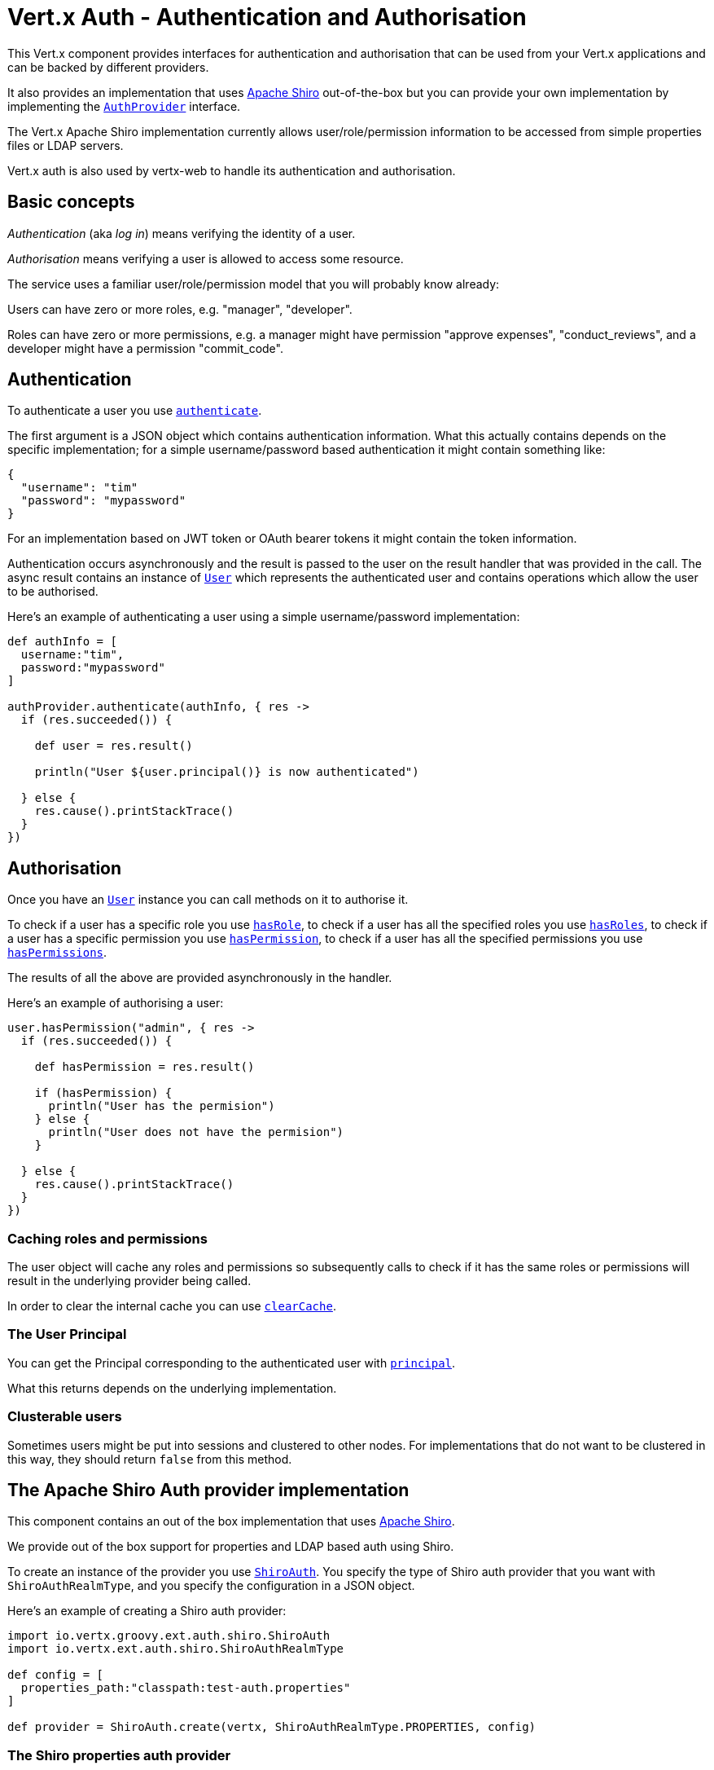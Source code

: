 = Vert.x Auth - Authentication and Authorisation

This Vert.x component provides interfaces for authentication and authorisation that can be used from your Vert.x
applications and can be backed by different providers.

It also provides an implementation that uses http://shiro.apache.org/[Apache Shiro] out-of-the-box but you can provide
your own implementation by implementing the `link:groovydoc/io/vertx/groovy/ext/auth/AuthProvider.html[AuthProvider]` interface.

The Vert.x Apache Shiro implementation
currently allows user/role/permission information to be accessed from simple properties files or LDAP servers.

Vert.x auth is also used by vertx-web to handle its authentication and authorisation.

== Basic concepts

_Authentication_ (aka _log in_) means verifying the identity of a user.

_Authorisation_ means verifying a user is allowed to access some resource.

The service uses a familiar user/role/permission model that you will probably know already:

Users can have zero or more roles, e.g. "manager", "developer".

Roles can have zero or more permissions, e.g. a manager might have permission "approve expenses", "conduct_reviews",
and a developer might have a permission "commit_code".

== Authentication

To authenticate a user you use `link:groovydoc/io/vertx/groovy/ext/auth/AuthProvider.html#authenticate(io.vertx.core.json.JsonObject,%20io.vertx.core.Handler)[authenticate]`.

The first argument is a JSON object which contains authentication information. What this actually contains depends
on the specific implementation; for a simple username/password based authentication it might contain something like:

----
{
  "username": "tim"
  "password": "mypassword"
}
----

For an implementation based on JWT token or OAuth bearer tokens it might contain the token information.

Authentication occurs asynchronously and the result is passed to the user on the result handler that was provided in
the call. The async result contains an instance of `link:groovydoc/io/vertx/groovy/ext/auth/User.html[User]` which represents the authenticated
user and contains operations which allow the user to be authorised.

Here's an example of authenticating a user using a simple username/password implementation:

[source,java]
----

def authInfo = [
  username:"tim",
  password:"mypassword"
]

authProvider.authenticate(authInfo, { res ->
  if (res.succeeded()) {

    def user = res.result()

    println("User ${user.principal()} is now authenticated")

  } else {
    res.cause().printStackTrace()
  }
})

----

== Authorisation

Once you have an `link:groovydoc/io/vertx/groovy/ext/auth/User.html[User]` instance you can call methods on it to authorise it.

To check if a user has a specific role you use `link:groovydoc/io/vertx/groovy/ext/auth/User.html#hasRole(java.lang.String,%20io.vertx.core.Handler)[hasRole]`,
to check if a user has all the specified roles you use `link:groovydoc/io/vertx/groovy/ext/auth/User.html#hasRoles(java.util.Set,%20io.vertx.core.Handler)[hasRoles]`,
to check if a user has a specific permission you use `link:groovydoc/io/vertx/groovy/ext/auth/User.html#hasPermission(java.lang.String,%20io.vertx.core.Handler)[hasPermission]`,
to check if a user has all the specified permissions you use `link:groovydoc/io/vertx/groovy/ext/auth/User.html#hasPermissions(java.util.Set,%20io.vertx.core.Handler)[hasPermissions]`.

The results of all the above are provided asynchronously in the handler.

Here's an example of authorising a user:

[source,java]
----

user.hasPermission("admin", { res ->
  if (res.succeeded()) {

    def hasPermission = res.result()

    if (hasPermission) {
      println("User has the permision")
    } else {
      println("User does not have the permision")
    }

  } else {
    res.cause().printStackTrace()
  }
})

----

=== Caching roles and permissions

The user object will cache any roles and permissions so subsequently calls to check if it has the same roles or
permissions will result in the underlying provider being called.

In order to clear the internal cache you can use `link:groovydoc/io/vertx/groovy/ext/auth/User.html#clearCache()[clearCache]`.

=== The User Principal

You can get the Principal corresponding to the authenticated user with `link:groovydoc/io/vertx/groovy/ext/auth/User.html#principal()[principal]`.

What this returns depends on the underlying implementation.

=== Clusterable users

Sometimes users might be put into sessions and clustered to other nodes. For implementations that do not want to
be clustered in this way, they should return `false` from this method.

== The Apache Shiro Auth provider implementation

This component contains an out of the box implementation that uses http://shiro.apache.org/[Apache Shiro].

We provide out of the box support for properties and LDAP based auth using Shiro.

To create an instance of the provider you use `link:groovydoc/io/vertx/groovy/ext/auth/shiro/ShiroAuth.html[ShiroAuth]`. You specify the type of
Shiro auth provider that you want with `ShiroAuthRealmType`, and you specify the
configuration in a JSON object.

Here's an example of creating a Shiro auth provider:

[source,java]
----
import io.vertx.groovy.ext.auth.shiro.ShiroAuth
import io.vertx.ext.auth.shiro.ShiroAuthRealmType

def config = [
  properties_path:"classpath:test-auth.properties"
]

def provider = ShiroAuth.create(vertx, ShiroAuthRealmType.PROPERTIES, config)


----

=== The Shiro properties auth provider

This auth provider implementation uses Apache Shiro to get user/role/permission information from a properties file.

The implementation will, by default, look for a file called `vertx-users.properties` on the classpath.

If you want to change this, you can use the `properties_path` configuration element to define how the properties
file is found.

The default value is `classpath:vertx-users.properties`.

If the value is prefixed with `classpath:` then the classpath will be searched for a properties file of that name.

If the value is prefixed with `file:` then it specifies a file on the file system.

If the value is prefixed with `url:` then it specifies a URL from where to load the properties.

The properties file should have the following structure:

Each line should either contain the username, password and roles for a user or the permissions in a role.

For a user line it should be of the form:

 user.{username}={password},{roleName1},{roleName2},...,{roleNameN}

For a role line it should be of the form:

 role.{roleName}={permissionName1},{permissionName2},...,{permissionNameN}

Here's an example:
----
user.tim = mypassword,administrator,developer
user.bob = hispassword,developer
user.joe = anotherpassword,manager
role.administrator=*
role.manager=play_golf,say_buzzwords
role.developer=do_actual_work
----

When describing roles a wildcard `*` can be used to indicate that the role has all permissions

=== The Shiro LDAP auth provider

The LDAP auth realm gets user/role/permission information from an LDAP server.

The following configuration properties are used to configure the LDAP realm:

`ldap-user-dn-template`:: this is used to determine the actual lookup to use when looking up a user with a particular
id. An example is `uid={0},ou=users,dc=foo,dc=com` - the element `{0}` is substituted with the user id to create the
actual lookup. This setting is mandatory.
`ldap_url`:: the url to the LDAP server. The url must start with `ldap://` and a port must be specified.
An example is `ldap:://myldapserver.mycompany.com:10389`
`ldap-authentication-mechanism`:: TODO
`ldap-context-factory-class-name`:: TODO
`ldap-pooling-enabled`:: TODO
`ldap-referral`:: TODO
`ldap-system-username`:: TODO
`ldap-system-password`:: TODO

=== Using another Shiro Realm

It's also possible to create an auth provider instance using a pre-created Apache Shiro Realm object.

This is done as follows:

[source,java]
----
import io.vertx.groovy.ext.auth.shiro.ShiroAuth

def provider = ShiroAuth.create(vertx, realm)


----

The implementation currently assumes that user/password based authentication is used.

== Creating your own auth implementation

If you wish to create your own auth provider you should implement the `link:groovydoc/io/vertx/groovy/ext/auth/AuthProvider.html[AuthProvider]` interface.

We provide an abstract implementation of user called `AbstractUser` which you can subclass
to make your user implementation. This contains the caching logic so you don't have to implement that yourself.

If you wish your user objects to be clusterable you should make sure they implement `ClusterSerializable`.

== JDBC Auth Provider implementation

We provide an implementation of `link:groovydoc/io/vertx/groovy/ext/auth/AuthProvider.html[AuthProvider]` which uses the Vert.x `link:../../vertx-jdbc-client/groovy/groovydoc/io/vertx/groovy/ext/jdbc/JDBCClient.html[JDBCClient]`
to perform authentication and authorisation against any JDBC compliant database.

To create an instance you first need an instance of `link:../../vertx-jdbc-client/groovy/groovydoc/io/vertx/groovy/ext/jdbc/JDBCClient.html[JDBCClient]`. To learn how to create one
of those please consult the documentation for the JDBC client.

Once you've got one of those you can create a `link:groovydoc/io/vertx/groovy/ext/auth/jdbc/JDBCAuth.html[JDBCAuth]` instance as follows:

[source,java]
----
import io.vertx.groovy.ext.jdbc.JDBCClient
import io.vertx.groovy.ext.auth.jdbc.JDBCAuth

def jdbcClient = JDBCClient.createShared(vertx, jdbcClientConfig)

def authProvider = JDBCAuth.create(jdbcClient)

----

Once you've got your instance you can authenticate and authorise with it just like any `link:groovydoc/io/vertx/groovy/ext/auth/AuthProvider.html[AuthProvider]`.

The out of the box config assumes certain queries for authentication and authorisation, these can easily be changed
with the operations `link:groovydoc/io/vertx/groovy/ext/auth/jdbc/JDBCAuth.html#setAuthenticationQuery(java.lang.String)[setAuthenticationQuery]`,
`link:groovydoc/io/vertx/groovy/ext/auth/jdbc/JDBCAuth.html#setPermissionsQuery(java.lang.String)[setPermissionsQuery]` and
`link:groovydoc/io/vertx/groovy/ext/auth/jdbc/JDBCAuth.html#setRolesQuery(java.lang.String)[setRolesQuery]`, if you want to use them with a different
database schema.

The default implementation assumes that the password is stored in the database as a SHA-512 hash after being
concatenated with a salt. It also assumes the salt is stored in the table too.

If you want to override this behaviour you can do so by providing an alternative hash strategy and setting it with
`link:groovydoc/io/vertx/groovy/ext/auth/jdbc/JDBCAuth.html#setHashStrategy(io.vertx.ext.auth.jdbc.JDBCHashStrategy)[setHashStrategy]`.

WARNING: It is advised to always store your passwords as hashes in your database tables which have been created
with a salt which should be stored in the row too. A strong hashing algorithm should be used. It is strongly advised
never to store your passwords as plain text.